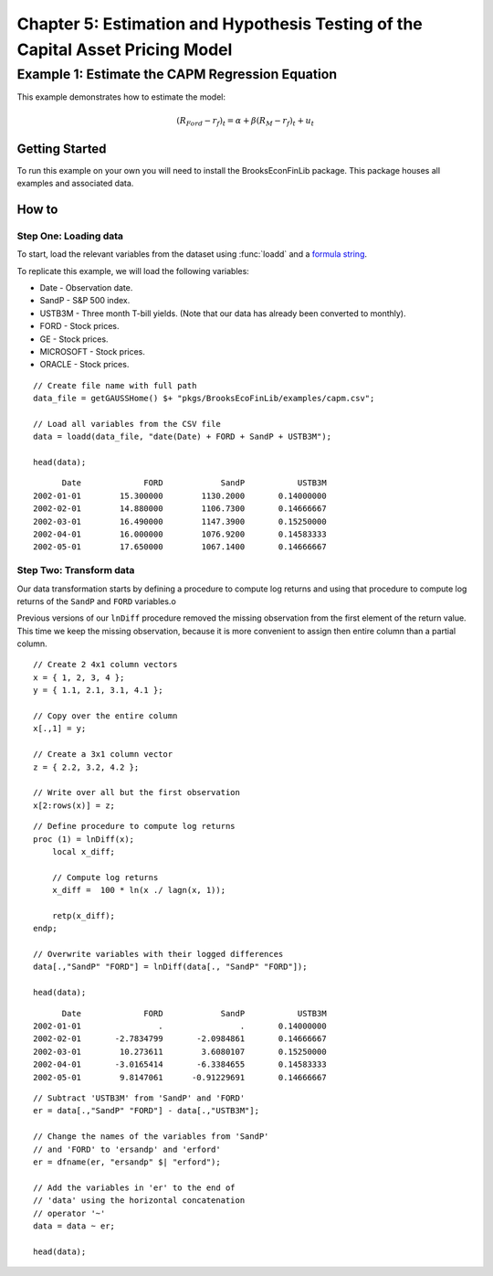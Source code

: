 Chapter 5: Estimation and Hypothesis Testing of the Capital Asset Pricing Model
==================================================================================


Example 1: Estimate the CAPM Regression Equation
--------------------------------------------------

This example demonstrates how to estimate the model:

.. math:: (R_{Ford} - r_f)_t = \alpha + \beta(R_M - r_f)_t + u_t


Getting Started
++++++++++++++++++++++++++++++++++++++++++
To run this example on your own you will need to install the BrooksEconFinLib package. This package houses all examples and associated data.


How to
++++++++++++++++++++++++++++++++++++++++++

Step One: Loading data
^^^^^^^^^^^^^^^^^^^^^^^^^^^
To start, load the relevant variables from the dataset using :func:`loadd` and a `formula string <https://www.aptech.com/resources/tutorials/loading-variables-from-a-file/>`_.

To replicate this example, we will load the following variables:

* Date - Observation date.
* SandP - S&P 500 index.
* USTB3M - Three month T-bill yields. (Note that our data has already been converted to monthly).
* FORD - Stock prices.
* GE - Stock prices.
* MICROSOFT - Stock prices. 
* ORACLE - Stock prices.

::

    // Create file name with full path
    data_file = getGAUSSHome() $+ "pkgs/BrooksEcoFinLib/examples/capm.csv";

    // Load all variables from the CSV file
    data = loadd(data_file, "date(Date) + FORD + SandP + USTB3M");

    head(data);


::

            Date             FORD            SandP           USTB3M 
      2002-01-01        15.300000        1130.2000       0.14000000 
      2002-02-01        14.880000        1106.7300       0.14666667 
      2002-03-01        16.490000        1147.3900       0.15250000 
      2002-04-01        16.000000        1076.9200       0.14583333 
      2002-05-01        17.650000        1067.1400       0.14666667




Step Two: Transform data
^^^^^^^^^^^^^^^^^^^^^^^^^^^

Our data transformation starts by defining a procedure to compute log returns and using that procedure to compute log returns of the ``SandP`` and ``FORD`` variables.o

Previous versions of our ``lnDiff`` procedure removed the missing observation from the first element of the return value. This time we keep the missing observation, because it is more convenient to assign then entire column than a partial column.

::

    // Create 2 4x1 column vectors
    x = { 1, 2, 3, 4 };
    y = { 1.1, 2.1, 3.1, 4.1 };

    // Copy over the entire column
    x[.,1] = y;

    // Create a 3x1 column vector
    z = { 2.2, 3.2, 4.2 };

    // Write over all but the first observation
    x[2:rows(x)] = z;



::

    // Define procedure to compute log returns
    proc (1) = lnDiff(x);
        local x_diff;
    
        // Compute log returns
        x_diff =  100 * ln(x ./ lagn(x, 1));
    
        retp(x_diff);
    endp;

    // Overwrite variables with their logged differences
    data[.,"SandP" "FORD"] = lnDiff(data[., "SandP" "FORD"]);

    head(data);

::

            Date             FORD            SandP           USTB3M 
      2002-01-01                .                .       0.14000000 
      2002-02-01       -2.7834799       -2.0984861       0.14666667 
      2002-03-01        10.273611        3.6080107       0.15250000 
      2002-04-01       -3.0165414       -6.3384655       0.14583333 
      2002-05-01        9.8147061      -0.91229691       0.14666667

::

    // Subtract 'USTB3M' from 'SandP' and 'FORD'
    er = data[.,"SandP" "FORD"] - data[.,"USTB3M"];

    // Change the names of the variables from 'SandP'
    // and 'FORD' to 'ersandp' and 'erford'
    er = dfname(er, "ersandp" $| "erford");

    // Add the variables in 'er' to the end of
    // 'data' using the horizontal concatenation
    // operator '~'
    data = data ~ er;

    head(data);


